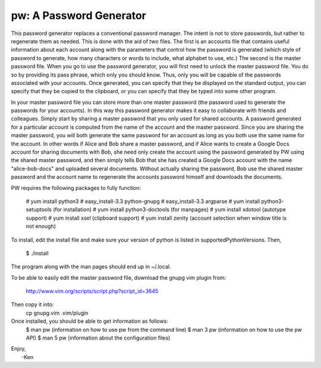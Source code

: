 pw: A Password Generator
========================

This password generator replaces a conventional password manager. The intent is 
not to store passwords, but rather to regenerate them as needed. This is done 
with the aid of two files. The first is an accounts file that contains useful 
information about each account along with the parameters that control how the 
password is generated (which style of password to generate, how many characters 
or words to include, what alphabet to use, etc.) The second is the master 
password file. When you go to use the password generator, you will first need to 
unlock the master password file. You do so by providing its pass phrase, which 
only you should know. Thus, only you will be capable of the passwords associated 
with your accounts. Once generated, you can specify that they be displayed on 
the standard output, you can specify that they be copied to the clipboard, or 
you can specify that they be typed into some other program.

In your master password file you can store more than one master password (the 
password used to generate the passwords for your accounts). In this way this 
password generator makes it easy to collaborate with friends and colleagues.  
Simply start by sharing a master password that you only used for shared 
accounts. A password generated for a particular account is computed from the 
name of the account and the master password. Since you are sharing the master 
password, you will both generate the same password for an account as long as you 
both use the same name for the account. In other words if Alice and Bob share 
a master password, and if Alice wants to create a Google Docs account for 
sharing documents with Bob, she need only create the account using the password 
generated by PW using the shared master password, and then simply tells Bob that 
she has created a Google Docs account with the name "alice-bob-docs" and 
uploaded several documents.  Without actually sharing the password, Bob use the 
shared master password and the account name to regenerate the accounts password 
himself and downloads the documents.

PW requires the following packages to fully function:

    # yum install python3
    # easy_install-3.3 python-gnupg
    # easy_install-3.3 argparse
    # yum install python3-setuptools (for installation)
    # yum install python3-doctools (for manpages)
    # yum install xdotool (autotype support)
    # yum install xsel (clipboard support)
    # yum install zenity (account selection when window title is not enough)

To install, edit the install file and make sure your version of python is listed
in supportedPythonVersions. Then,
    $ ./install

The program along with the man pages should end up in ~/.local.

To be able to easily edit the master password file, download the gnupg vim
plugin from:
    http://www.vim.org/scripts/script.php?script_id=3645
Then copy it into:
    cp gnupg.vim .vim/plugin

Once installed, you should be able to get information as follows:
    $ man pw     (information on how to use pw from the command line)
    $ man 3 pw   (information on how to use the pw API)
    $ man 5 pw   (information about the configuration files)

| Enjoy,
|    -Ken
